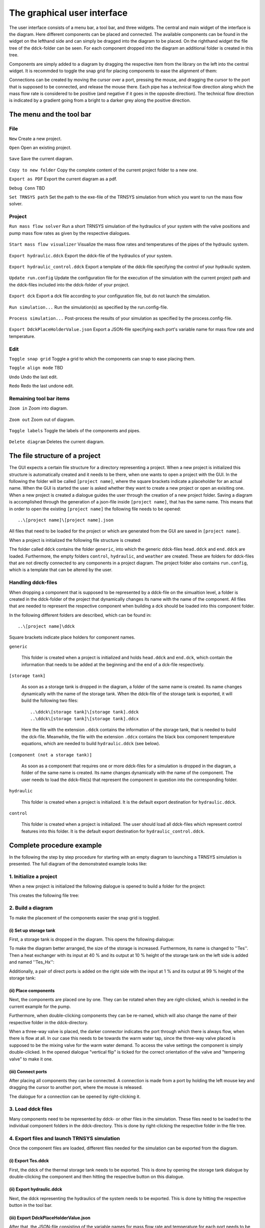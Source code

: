 .. _gui:

The graphical user interface
============================

The user interface consists of a menu bar, a tool bar, and three widgets. The central and main widget of the interface
is the diagram. Here different components can be placed and connected. The available components can be found in the
widget on the lefthand side and can simply be dragged into the diagram to be placed. On the righthand widget the file
tree of the ``ddck``-folder can be seen. For each component dropped into the diagram an additional folder is created in
this tree.

.. image:: ./resources/interface.png
        :width: 100%
        :alt: interface

Components are simply added to a diagram by dragging the respective item from the library on the left into the central
widget. It is recommded to toggle the snap grid for placing components to ease the alignment of them:

.. image:: ./resources/snap.png
        :width: 70%
        :alt: snap grid

Connections can be created by moving the cursor over a port, pressing the mouse, and dragging the cursor to the port
that is supposed to be connected, and release the mouse there. Each pipe has a technical flow direction along which the
mass flow rate is considered to be positive (and negative if it goes in the opposite direction). The technical flow
direction is indicated by a gradient going from a bright to a darker grey along the positive direction.

The menu and the tool bar
-------------------------

File
^^^^

``New`` Create a new project.

``Open`` Open an existing project.

    .. image:: ./resources/outbox.png
        :width: 50
        :alt: save

``Save`` Save the current diagram.

    .. image:: ./resources/inbox.png
        :width: 50
        :alt: save

``Copy to new folder`` Copy the complete content of the current project folder to a new one.

``Export as PDF`` Export the current diagram as a pdf.

``Debug Conn`` TBD

``Set TRNSYS path`` Set the path to the exe-file of the TRNSYS simulation from which you want to run the mass flow
solver.

Project
^^^^^^^

``Run mass flow solver`` Run a short TRNSYS simulation of the hydraulics of your system with the valve positions and
pump mass flow rates as given by the respective dialogues.

    .. image:: ./resources/runMfs.png
        :width: 50
        :alt: run mfs

``Start mass flow visualizer`` Visualize the mass flow rates and temperatures of the pipes of the hydraulic system.

    .. image:: ./resources/visMfs.png
        :width: 50
        :alt: visualize mfs

``Export hydraulic.ddck`` Export the ddck-file of the hydraulics of your system.

    .. image:: ./resources/exportHydraulics.png
        :width: 50
        :alt: export hydraulics

``Export hydraulic_control.ddck`` Export a template of the ddck-file specifying the control of your hydraulic system.

    .. image:: ./resources/exportHydraulicControl.png
        :width: 50
        :alt: export hydraulics

``Update run.config`` Update the configuration file for the execution of the simulation with the current project path
and the ddck-files included into the ddck-folder of your project.

    .. image:: ./resources/updateConfig.png
        :width: 50
        :alt: update run.config

``Export dck`` Export a dck file according to your configuration file, but do not launch the simulation.

    .. image:: ./resources/exportDck.png
        :width: 50
        :alt: export dck

``Run simulation...`` Run the simulation(s) as specified by the run.config-file.

    .. image:: ./resources/runSimulation.png
        :width: 50
        :alt: run simulation

``Process simulation...`` Post-process the results of your simulation as specified by the process.config-file.

    .. image:: ./resources/processSimulation.png
        :width: 50
        :alt: process simulation

``Export DdckPlaceHolderValue.json`` Export a JSON-file specifying each port's variable name for mass flow rate and 
temperature.

Edit
^^^^

``Toggle snap grid`` Toggle a grid to which the components can snap to ease placing them.

``Toggle align mode`` TBD

``Undo`` Undo the last edit.

``Redo`` Redo the last undone edit.

Remaining tool bar items
^^^^^^^^^^^^^^^^^^^^^^^^

``Zoom in`` Zoom into diagram.

    .. image:: ./resources/zoom-in.png
        :width: 50
        :alt: zoom in

``Zoom out`` Zoom out of diagram.

    .. image:: ./resources/zoom-out.png
        :width: 50
        :alt: zoom out

``Toggle labels`` Toggle the labels of the components and pipes.

    .. image:: ./resources/labelToggle.png
        :width: 50
        :alt: toggle labels

``Delete diagram`` Deletes the current diagram.

    .. image:: ./resources/trash.png
        :width: 50
        :alt: delete diagram

The file structure of a project
-------------------------------

The GUI expects a certain file structure for a directory representing a project. When a new project is initialized this
structure is automatically created and it needs to be there, when one wants to open a project with the GUI. In the
following the folder will be called ``[project name]``, where the square brackets indicate a placeholder for an actual
name. When the GUI is started the user is asked whether they want to create a new project or open an exisiting one. When
a new project is created a dialogue guides the user through the creation of a new project folder. Saving a diagram is
accomplished through the generation of a json-file inside ``[project name]``, that has the same name. This means that in
order to open the existing ``[project name]`` the following file needs to be opened::

    ..\[project name]\[project name].json

All files that need to be loaded for the project or which are generated from the GUI are saved in ``[project name]``.

When a project is initialized the following file structure is created:

.. image:: ./resources/defaultFiles.png
        :width: 400
        :alt: defaultFiles

The folder called ``ddck`` contains the folder ``generic``, into which the generic ddck-files ``head.ddck`` and
``end.ddck`` are loaded. Furthermore, the empty folders ``control``, ``hydraulic``, and ``weather`` are created. These
are folders for ddck-files that are not directly connected to any components in a project diagram. The project folder
also contains ``run.config``, which is a template that can be altered by the user.

Handling ddck-files
^^^^^^^^^^^^^^^^^^^

When dropping a component that is supposed to be represented by a ddck-file on the simualtion level, a folder is created
in the ddck-folder of the project that dynamically changes its name with the name of the component. All files that are
needed to represent the respective component when building a dck should be loaded into this component folder.

In the following different folders are described, which can be found in::

    ..\[project name]\ddck

Square brackets indicate place holders for component names.

``generic``

    This folder is created when a project is initialized and holds ``head.ddck`` and ``end.dck``, which contain the
    information that needs to be added at the beginning and the end of a dck-file respectively.

``[storage tank]``

    As soon as a storage tank is dropped in the diagram, a folder of the same name is created. Its name changes
    dynamically with the name of the storage tank. When the ddck-file of the storage tank is exported, it will build the
    following two files::

        ..\ddck\[storage tank]\[storage tank].ddck
        ..\ddck\[storage tank]\[storage tank].ddcx

    Here the file with the extension ``.ddck`` contains the information of the storage tank, that is needed to build the
    dck-file. Meanwhile, the file with the extension ``.ddcx`` contains the black box component temperature equations,
    which are needed to build ``hydraulic.ddck`` (see below).

``[component (not a storage tank)]``

    As soon as a component that requires one or more ddck-files for a simulation is dropped in the diagram, a folder of
    the same name is created. Its name changes dynamically with the name of the component. The user needs to load the
    ddck-file(s) that represent the component in question into the corresponding folder.

``hydraulic``

    This folder is created when a project is initialized. It is the default export destination for ``hydraulic.ddck``.

``control``

    This folder is created when a project is initialized. The user should load all ddck-files which represent control
    features into this folder. It is the default export destination for ``hydraulic_control.ddck``.

Complete procedure example
--------------------------

In the following the step by step procedure for starting with an empty diagram to launching a TRNSYS simulation is
presented. The full diagram of the demonstrated example looks like:

.. image:: ./resources/example_diagram.png
        :width: 100%
        :alt: interface

1. Initialize a project
^^^^^^^^^^^^^^^^^^^^^^^

When a new project is initialized the following dialogue is opened to build a folder for the project:

.. image:: ./resources/new_dialog.png
        :width: 80%
        :alt: new dialogue

This creates the following file tree:

.. image:: ./resources/example_file_tree.png
        :width: 40%
        :alt: file tree

2. Build a diagram
^^^^^^^^^^^^^^^^^^

To make the placement of the components easier the snap grid is toggled.

(i) Set up storage tank
***********************

First, a storage tank is dropped in the diagram. This opens the following dialogue:

.. image:: ./resources/Tes_1.png
        :width: 70%
        :alt: Tes 1

To make the diagram better arranged, the size of the storage is increased. Furthermore, its name is changed to ''Tes''.
Then a heat exchanger with its input at 40 % and its output at 10 % height of the storage tank on the left side is
added and named ''Tes_Hx'':

.. image:: ./resources/Tes_2.png
        :width: 70%
        :alt: Tes 2

Additionally, a pair of direct ports is added on the right side with the input at 1 % and its output at 99 % height of
the storage tank:

.. image:: ./resources/Tes_3.png
        :width: 70%
        :alt: Tes 3

(ii) Place components
*********************

Next, the components are placed one by one. They can be rotated when they are right-clicked, which is needed in the
current example for the pump.

.. image:: ./resources/rotate.png
        :width: 40%
        :alt: rotation

Furthermore, when double-clicking components they can be re-named, which will also change the name of their respective
folder in the ddck-directory.

.. image:: ./resources/rename.png
        :width: 60%
        :alt: rename

When a three-way valve is placed, the darker connector indicates the port through which there is always flow, when
there is flow at all. In our case this needs to be towards the warm water tap, since the three-way valve placed is
supposed to be the mixing valve for the warm water demand. To access the valve settings the component is simply
double-clicked. In the opened dialogue "vertical flip" is ticked for the correct orientation of the valve and
"tempering valve" to make it one.

.. image:: ./resources/valveFlip.png
        :width: 50%
        :alt: valve dialogue

(iii) Connect ports
*******************

After placing all components they can be connected. A connection is made from a port by holding the left mouse key and
dragging the cursor to another port, where the mouse is released.

.. image:: ./resources/connect.png
        :width: 100%
        :alt: connect

The dialogue for a connection can be opened by right-clicking it.

.. image:: ./resources/connectionDialogue.png
        :width: 50%
        :alt: connection

3. Load ddck files
^^^^^^^^^^^^^^^^^^

Many components need to be represented by ddck- or other files in the simulation. These files need to be loaded to the
individual component folders in the ddck-directory. This is done by right-clicking the respective folder in the file
tree.

.. image:: ./resources/loadDdcks.png
        :width: 300
        :alt: load

4. Export files and launch TRNSYS simulation
^^^^^^^^^^^^^^^^^^^^^^^^^^^^^^^^^^^^^^^^^^^^

Once the component files are loaded, different files needed for the simulation can be exported from the diagram.

(i) Export Tes.ddck
*******************

First, the ddck of the thermal storage tank needs to be exported. This is done by opening the storage tank dialogue by
double-clicking the component and then hitting the respective button on this dialogue.

(ii) Export hydraulic.ddck
**************************

Next, the ddck representing the hydraulics of the system needs to be exported. This is done by hitting the respective
button in the tool bar.

.. image:: ./resources/exportHydraulics.png
    :width: 50
    :alt: export hydraulic.ddck

(iii) Export DdckPlaceHolderValue.json
****************************

After that, the JSON-file consisting of the variable names for mass flow rate and temperature for each port needs to be 
exported. This is done by hitting the ``Export DdckPlaceHolderValue.json`` button under ``Project`` tool bar.

(iv) Export dck
****************

When all files needed are loaded and/or exported the dck-file (TRNSYS) can be built. Either this is done without
launching a simulation directly afterwards to just generate the file by pressing the respective button in the tool
bar

.. image:: ./resources/exportDck.png
    :width: 50
    :alt: export dck

or a simulation is launched directly through hitting

.. image:: ./resources/runSimulation.png
    :width: 50
    :alt: run simulation